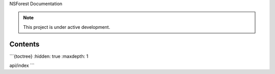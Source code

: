 NSForest Documentation

.. note::

   This project is under active development.

Contents
--------

```{toctree}
:hidden: true
:maxdepth: 1

api/index
```